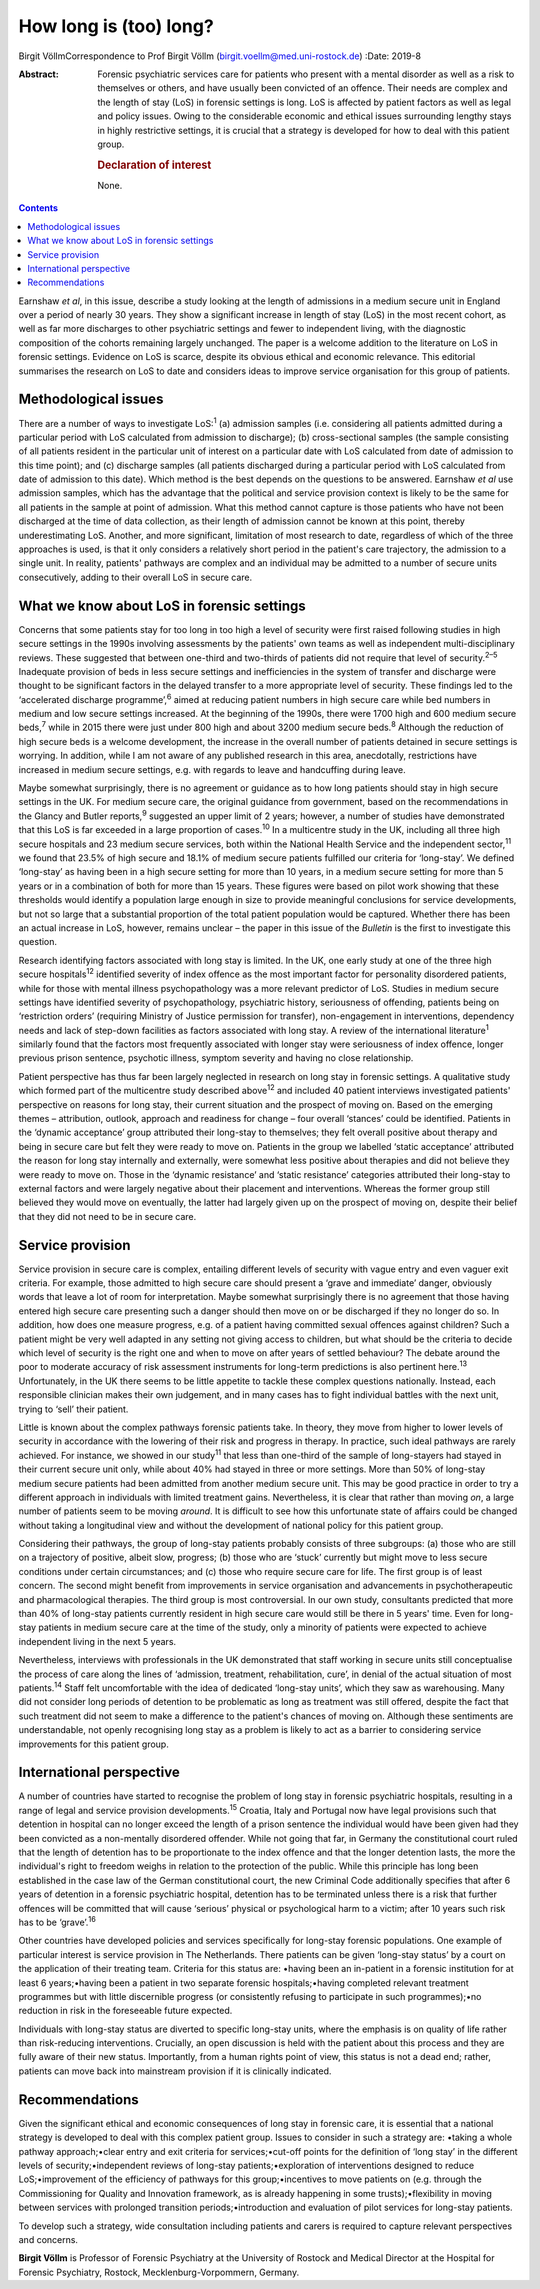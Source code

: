 =======================
How long is (too) long?
=======================



Birgit VöllmCorrespondence to Prof Birgit Völlm
(birgit.voellm@med.uni-rostock.de)
:Date: 2019-8

:Abstract:
   Forensic psychiatric services care for patients who present with a
   mental disorder as well as a risk to themselves or others, and have
   usually been convicted of an offence. Their needs are complex and the
   length of stay (LoS) in forensic settings is long. LoS is affected by
   patient factors as well as legal and policy issues. Owing to the
   considerable economic and ethical issues surrounding lengthy stays in
   highly restrictive settings, it is crucial that a strategy is
   developed for how to deal with this patient group.

   .. rubric:: Declaration of interest
      :name: sec_a1

   None.


.. contents::
   :depth: 3
..

Earnshaw *et al*, in this issue, describe a study looking at the length
of admissions in a medium secure unit in England over a period of nearly
30 years. They show a significant increase in length of stay (LoS) in
the most recent cohort, as well as far more discharges to other
psychiatric settings and fewer to independent living, with the
diagnostic composition of the cohorts remaining largely unchanged. The
paper is a welcome addition to the literature on LoS in forensic
settings. Evidence on LoS is scarce, despite its obvious ethical and
economic relevance. This editorial summarises the research on LoS to
date and considers ideas to improve service organisation for this group
of patients.

.. _sec1:

Methodological issues
=====================

There are a number of ways to investigate LoS::sup:`1` (a) admission
samples (i.e. considering all patients admitted during a particular
period with LoS calculated from admission to discharge); (b)
cross-sectional samples (the sample consisting of all patients resident
in the particular unit of interest on a particular date with LoS
calculated from date of admission to this time point); and (c) discharge
samples (all patients discharged during a particular period with LoS
calculated from date of admission to this date). Which method is the
best depends on the questions to be answered. Earnshaw *et al* use
admission samples, which has the advantage that the political and
service provision context is likely to be the same for all patients in
the sample at point of admission. What this method cannot capture is
those patients who have not been discharged at the time of data
collection, as their length of admission cannot be known at this point,
thereby underestimating LoS. Another, and more significant, limitation
of most research to date, regardless of which of the three approaches is
used, is that it only considers a relatively short period in the
patient's care trajectory, the admission to a single unit. In reality,
patients' pathways are complex and an individual may be admitted to a
number of secure units consecutively, adding to their overall LoS in
secure care.

.. _sec2:

What we know about LoS in forensic settings
===========================================

Concerns that some patients stay for too long in too high a level of
security were first raised following studies in high secure settings in
the 1990s involving assessments by the patients' own teams as well as
independent multi-disciplinary reviews. These suggested that between
one-third and two-thirds of patients did not require that level of
security.\ :sup:`2–5` Inadequate provision of beds in less secure
settings and inefficiencies in the system of transfer and discharge were
thought to be significant factors in the delayed transfer to a more
appropriate level of security. These findings led to the ‘accelerated
discharge programme’,\ :sup:`6` aimed at reducing patient numbers in
high secure care while bed numbers in medium and low secure settings
increased. At the beginning of the 1990s, there were 1700 high and 600
medium secure beds,\ :sup:`7` while in 2015 there were just under 800
high and about 3200 medium secure beds.\ :sup:`8` Although the reduction
of high secure beds is a welcome development, the increase in the
overall number of patients detained in secure settings is worrying. In
addition, while I am not aware of any published research in this area,
anecdotally, restrictions have increased in medium secure settings, e.g.
with regards to leave and handcuffing during leave.

Maybe somewhat surprisingly, there is no agreement or guidance as to how
long patients should stay in high secure settings in the UK. For medium
secure care, the original guidance from government, based on the
recommendations in the Glancy and Butler reports,\ :sup:`9` suggested an
upper limit of 2 years; however, a number of studies have demonstrated
that this LoS is far exceeded in a large proportion of cases.\ :sup:`10`
In a multicentre study in the UK, including all three high secure
hospitals and 23 medium secure services, both within the National Health
Service and the independent sector,\ :sup:`11` we found that 23.5% of
high secure and 18.1% of medium secure patients fulfilled our criteria
for ‘long-stay’. We defined ‘long-stay’ as having been in a high secure
setting for more than 10 years, in a medium secure setting for more than
5 years or in a combination of both for more than 15 years. These
figures were based on pilot work showing that these thresholds would
identify a population large enough in size to provide meaningful
conclusions for service developments, but not so large that a
substantial proportion of the total patient population would be
captured. Whether there has been an actual increase in LoS, however,
remains unclear – the paper in this issue of the *Bulletin* is the first
to investigate this question.

Research identifying factors associated with long stay is limited. In
the UK, one early study at one of the three high secure
hospitals\ :sup:`12` identified severity of index offence as the most
important factor for personality disordered patients, while for those
with mental illness psychopathology was a more relevant predictor of
LoS. Studies in medium secure settings have identified severity of
psychopathology, psychiatric history, seriousness of offending, patients
being on ‘restriction orders’ (requiring Ministry of Justice permission
for transfer), non-engagement in interventions, dependency needs and
lack of step-down facilities as factors associated with long stay. A
review of the international literature\ :sup:`1` similarly found that
the factors most frequently associated with longer stay were seriousness
of index offence, longer previous prison sentence, psychotic illness,
symptom severity and having no close relationship.

Patient perspective has thus far been largely neglected in research on
long stay in forensic settings. A qualitative study which formed part of
the multicentre study described above\ :sup:`12` and included 40 patient
interviews investigated patients' perspective on reasons for long stay,
their current situation and the prospect of moving on. Based on the
emerging themes – attribution, outlook, approach and readiness for
change – four overall ‘stances’ could be identified. Patients in the
‘dynamic acceptance’ group attributed their long-stay to themselves;
they felt overall positive about therapy and being in secure care but
felt they were ready to move on. Patients in the group we labelled
‘static acceptance’ attributed the reason for long stay internally and
externally, were somewhat less positive about therapies and did not
believe they were ready to move on. Those in the ‘dynamic resistance’
and ‘static resistance’ categories attributed their long-stay to
external factors and were largely negative about their placement and
interventions. Whereas the former group still believed they would move
on eventually, the latter had largely given up on the prospect of moving
on, despite their belief that they did not need to be in secure care.

.. _sec3:

Service provision
=================

Service provision in secure care is complex, entailing different levels
of security with vague entry and even vaguer exit criteria. For example,
those admitted to high secure care should present a ‘grave and
immediate’ danger, obviously words that leave a lot of room for
interpretation. Maybe somewhat surprisingly there is no agreement that
those having entered high secure care presenting such a danger should
then move on or be discharged if they no longer do so. In addition, how
does one measure progress, e.g. of a patient having committed sexual
offences against children? Such a patient might be very well adapted in
any setting not giving access to children, but what should be the
criteria to decide which level of security is the right one and when to
move on after years of settled behaviour? The debate around the poor to
moderate accuracy of risk assessment instruments for long-term
predictions is also pertinent here.\ :sup:`13` Unfortunately, in the UK
there seems to be little appetite to tackle these complex questions
nationally. Instead, each responsible clinician makes their own
judgement, and in many cases has to fight individual battles with the
next unit, trying to ‘sell’ their patient.

Little is known about the complex pathways forensic patients take. In
theory, they move from higher to lower levels of security in accordance
with the lowering of their risk and progress in therapy. In practice,
such ideal pathways are rarely achieved. For instance, we showed in our
study\ :sup:`11` that less than one-third of the sample of long-stayers
had stayed in their current secure unit only, while about 40% had stayed
in three or more settings. More than 50% of long-stay medium secure
patients had been admitted from another medium secure unit. This may be
good practice in order to try a different approach in individuals with
limited treatment gains. Nevertheless, it is clear that rather than
moving *on*, a large number of patients seem to be moving *around*. It
is difficult to see how this unfortunate state of affairs could be
changed without taking a longitudinal view and without the development
of national policy for this patient group.

Considering their pathways, the group of long-stay patients probably
consists of three subgroups: (a) those who are still on a trajectory of
positive, albeit slow, progress; (b) those who are ‘stuck’ currently but
might move to less secure conditions under certain circumstances; and
(c) those who require secure care for life. The first group is of least
concern. The second might benefit from improvements in service
organisation and advancements in psychotherapeutic and pharmacological
therapies. The third group is most controversial. In our own study,
consultants predicted that more than 40% of long-stay patients currently
resident in high secure care would still be there in 5 years' time. Even
for long-stay patients in medium secure care at the time of the study,
only a minority of patients were expected to achieve independent living
in the next 5 years.

Nevertheless, interviews with professionals in the UK demonstrated that
staff working in secure units still conceptualise the process of care
along the lines of ‘admission, treatment, rehabilitation, cure’, in
denial of the actual situation of most patients.\ :sup:`14` Staff felt
uncomfortable with the idea of dedicated ‘long-stay units’, which they
saw as warehousing. Many did not consider long periods of detention to
be problematic as long as treatment was still offered, despite the fact
that such treatment did not seem to make a difference to the patient's
chances of moving on. Although these sentiments are understandable, not
openly recognising long stay as a problem is likely to act as a barrier
to considering service improvements for this patient group.

.. _sec4:

International perspective
=========================

A number of countries have started to recognise the problem of long stay
in forensic psychiatric hospitals, resulting in a range of legal and
service provision developments.\ :sup:`15` Croatia, Italy and Portugal
now have legal provisions such that detention in hospital can no longer
exceed the length of a prison sentence the individual would have been
given had they been convicted as a non-mentally disordered offender.
While not going that far, in Germany the constitutional court ruled that
the length of detention has to be proportionate to the index offence and
that the longer detention lasts, the more the individual's right to
freedom weighs in relation to the protection of the public. While this
principle has long been established in the case law of the German
constitutional court, the new Criminal Code additionally specifies that
after 6 years of detention in a forensic psychiatric hospital, detention
has to be terminated unless there is a risk that further offences will
be committed that will cause ‘serious’ physical or psychological harm to
a victim; after 10 years such risk has to be ‘grave’.\ :sup:`16`

Other countries have developed policies and services specifically for
long-stay forensic populations. One example of particular interest is
service provision in The Netherlands. There patients can be given
‘long-stay status’ by a court on the application of their treating team.
Criteria for this status are: •having been an in-patient in a forensic
institution for at least 6 years;•having been a patient in two separate
forensic hospitals;•having completed relevant treatment programmes but
with little discernible progress (or consistently refusing to
participate in such programmes);•no reduction in risk in the foreseeable
future expected.

Individuals with long-stay status are diverted to specific long-stay
units, where the emphasis is on quality of life rather than
risk-reducing interventions. Crucially, an open discussion is held with
the patient about this process and they are fully aware of their new
status. Importantly, from a human rights point of view, this status is
not a dead end; rather, patients can move back into mainstream provision
if it is clinically indicated.

.. _sec5:

Recommendations
===============

Given the significant ethical and economic consequences of long stay in
forensic care, it is essential that a national strategy is developed to
deal with this complex patient group. Issues to consider in such a
strategy are: •taking a whole pathway approach;•clear entry and exit
criteria for services;•cut-off points for the definition of ‘long stay’
in the different levels of security;•independent reviews of long-stay
patients;•exploration of interventions designed to reduce
LoS;•improvement of the efficiency of pathways for this
group;•incentives to move patients on (e.g. through the Commissioning
for Quality and Innovation framework, as is already happening in some
trusts);•flexibility in moving between services with prolonged
transition periods;•introduction and evaluation of pilot services for
long-stay patients.

To develop such a strategy, wide consultation including patients and
carers is required to capture relevant perspectives and concerns.

**Birgit Völlm** is Professor of Forensic Psychiatry at the University
of Rostock and Medical Director at the Hospital for Forensic Psychiatry,
Rostock, Mecklenburg-Vorpommern, Germany.
